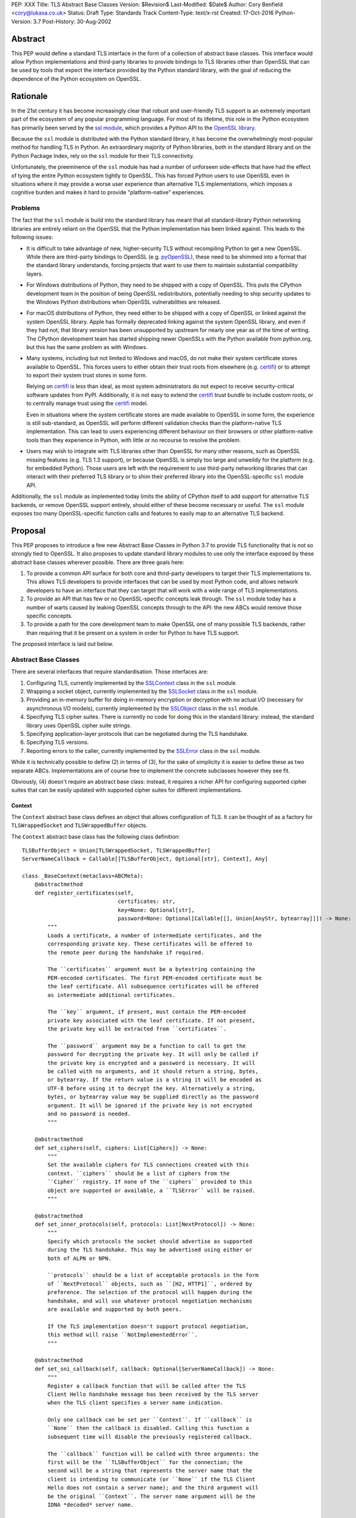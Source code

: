 PEP: XXX
Title: TLS Abstract Base Classes
Version: $Revision$
Last-Modified: $Date$
Author: Cory Benfield <cory@lukasa.co.uk>
Status: Draft
Type: Standards Track
Content-Type: text/x-rst
Created: 17-Oct-2016
Python-Version: 3.7
Post-History: 30-Aug-2002


Abstract
========

This PEP would define a standard TLS interface in the form of a collection of
abstract base classes. This interface would allow Python implementations and
third-party libraries to provide bindings to TLS libraries other than OpenSSL
that can be used by tools that expect the interface provided by the Python
standard library, with the goal of reducing the dependence of the Python
ecosystem on OpenSSL.


Rationale
=========

In the 21st century it has become increasingly clear that robust and
user-friendly TLS support is an extremely important part of the ecosystem of
any popular programming language. For most of its lifetime, this role in the
Python ecosystem has primarily been served by the `ssl module`_, which provides
a Python API to the `OpenSSL library`_.

Because the ``ssl`` module is distributed with the Python standard library, it
has become the overwhelmingly most-popular method for handling TLS in Python.
An extraordinary majority of Python libraries, both in the standard library and
on the Python Package Index, rely on the ``ssl`` module for their TLS
connectivity.

Unfortunately, the preeminence of the ``ssl`` module has had a number of
unforseen side-effects that have had the effect of tying the entire Python
ecosystem tightly to OpenSSL. This has forced Python users to use OpenSSL even
in situations where it may provide a worse user experience than alternative TLS
implementations, which imposes a cognitive burden and makes it hard to provide
"platform-native" experiences.


Problems
--------

The fact that the ``ssl`` module is build into the standard library has meant
that all standard-library Python networking libraries are entirely reliant on
the OpenSSL that the Python implementation has been linked against. This
leads to the following issues:

* It is difficult to take advantage of new, higher-security TLS without
  recompiling Python to get a new OpenSSL. While there are third-party bindings
  to OpenSSL (e.g. `pyOpenSSL`_), these need to be shimmed into a format that
  the standard library understands, forcing projects that want to use them to
  maintain substantial compatibility layers.

* For Windows distributions of Python, they need to be shipped with a copy of
  OpenSSL. This puts the CPython development team in the position of being
  OpenSSL redistributors, potentially needing to ship security updates to the
  Windows Python distributions when OpenSSL vulnerabilities are released.

* For macOS distributions of Python, they need either to be shipped with a copy
  of OpenSSL or linked against the system OpenSSL library. Apple has formally
  deprecated linking against the system OpenSSL library, and even if they had
  not, that library version has been unsupported by upstream for nearly one
  year as of the time of writing. The CPython development team has started
  shipping newer OpenSSLs with the Python available from python.org, but this
  has the same problem as with Windows.

* Many systems, including but not limited to Windows and macOS, do not make
  their system certificate stores available to OpenSSL. This forces users to
  either obtain their trust roots from elsewhere (e.g. `certifi`_) or to
  attempt to export their system trust stores in some form.

  Relying on `certifi`_ is less than ideal, as most system administrators do
  not expect to receive security-critical software updates from PyPI.
  Additionally, it is not easy to extend the `certifi`_ trust bundle to include
  custom roots, or to centrally manage trust using the `certifi`_ model.

  Even in situations where the system certificate stores are made available to
  OpenSSL in some form, the experience is still sub-standard, as OpenSSL will
  perform different validation checks than the platform-native TLS
  implementation. This can lead to users experiencing different behaviour on
  their browsers or other platform-native tools than they experience in Python,
  with little or no recourse to resolve the problem.

* Users may wish to integrate with TLS libraries other than OpenSSL for many
  other reasons, such as OpenSSL missing features (e.g. TLS 1.3 support), or
  because OpenSSL is simply too large and unweildy for the platform (e.g. for
  embedded Python). Those users are left with the requirement to use
  third-party networking libraries that can interact with their preferred TLS
  library or to shim their preferred library into the OpenSSL-specific ``ssl``
  module API.

Additionally, the ``ssl`` module as implemented today limits the ability of
CPython itself to add support for alternative TLS backends, or remove OpenSSL
support entirely, should either of these become necessary or useful. The
``ssl`` module exposes too many OpenSSL-specific function calls and features to
easily map to an alternative TLS backend.


Proposal
========

This PEP proposes to introduce a few new Abstract Base Classes in Python 3.7 to
provide TLS functionality that is not so strongly tied to OpenSSL. It also
proposes to update standard library modules to use only the interface exposed
by these abstract base classes wherever possible. There are three goals here:

1. To provide a common API surface for both core and third-party developers to
   target their TLS implementations to. This allows TLS developers to provide
   interfaces that can be used by most Python code, and allows network
   developers to have an interface that they can target that will work with a
   wide range of TLS implementations.
2. To provide an API that has few or no OpenSSL-specific concepts leak through.
   The ``ssl`` module today has a number of warts caused by leaking OpenSSL
   concepts through to the API: the new ABCs would remove those specific
   concepts.
3. To provide a path for the core development team to make OpenSSL one of many
   possible TLS backends, rather than requiring that it be present on a system
   in order for Python to have TLS support.

The proposed interface is laid out below.


Abstract Base Classes
---------------------

There are several interfaces that require standardisation. Those interfaces
are:

1. Configuring TLS, currently implemented by the `SSLContext`_ class in the
   ``ssl`` module.
2. Wrapping a socket object, currently implemented by the `SSLSocket`_ class
   in the ``ssl`` module.
3. Providing an in-memory buffer for doing in-memory encryption or decryption
   with no actual I/O (necessary for asynchronous I/O models), currently
   implemented by the `SSLObject`_ class in the ``ssl`` module.
4. Specifying TLS cipher suites. There is currently no code for doing this in
   the standard library: instead, the standard library uses OpenSSL cipher
   suite strings.
5. Specifying application-layer protocols that can be negotiated during the
   TLS handshake.
6. Specifying TLS versions.
7. Reporting errors to the caller, currently implemented by the `SSLError`_
   class in the ``ssl`` module.

While it is technically possible to define (2) in terms of (3), for the sake of
simplicity it is easier to define these as two separate ABCs. Implementations
are of course free to implement the concrete subclasses however they see fit.

Obviously, (4) doesn't require an abstract base class: instead, it requires a
richer API for configuring supported cipher suites that can be easily updated
with supported cipher suites for different implementations.

Context
~~~~~~~

The ``Context`` abstract base class defines an object that allows configuration
of TLS. It can be thought of as a factory for ``TLSWrappedSocket`` and
``TLSWrappedBuffer`` objects.

The ``Context`` abstract base class has the following class definition::

    TLSBufferObject = Union[TLSWrappedSocket, TLSWrappedBuffer]
    ServerNameCallback = Callable[[TLSBufferObject, Optional[str], Context], Any]

    class _BaseContext(metaclass=ABCMeta):
        @abstractmethod
        def register_certificates(self,
                                  certificates: str,
                                  key=None: Optional[str],
                                  password=None: Optional[Callable[[], Union[AnyStr, bytearray]]]) -> None:
            """
            Loads a certificate, a number of intermediate certificates, and the
            corresponding private key. These certificates will be offered to
            the remote peer during the handshake if required.

            The ``certificates`` argument must be a bytestring containing the
            PEM-encoded certificates. The first PEM-encoded certificate must be
            the leaf certificate. All subsequence certificates will be offered
            as intermediate additional certificates.

            The ``key`` argument, if present, must contain the PEM-encoded
            private key associated with the leaf certificate. If not present,
            the private key will be extracted from ``certificates``.

            The ``password`` argument may be a function to call to get the
            password for decrypting the private key. It will only be called if
            the private key is encrypted and a password is necessary. It will
            be called with no arguments, and it should return a string, bytes,
            or bytearray. If the return value is a string it will be encoded as
            UTF-8 before using it to decrypt the key. Alternatively a string,
            bytes, or bytearray value may be supplied directly as the password
            argument. It will be ignored if the private key is not encrypted
            and no password is needed.
            """

        @abstractmethod
        def set_ciphers(self, ciphers: List[Ciphers]) -> None:
            """
            Set the available ciphers for TLS connections created with this
            context. ``ciphers`` should be a list of ciphers from the
            ``Cipher`` registry. If none of the ``ciphers`` provided to this
            object are supported or available, a ``TLSError`` will be raised.
            """

        @abstractmethod
        def set_inner_protocols(self, protocols: List[NextProtocol]) -> None:
            """
            Specify which protocols the socket should advertise as supported
            during the TLS handshake. This may be advertised using either or
            both of ALPN or NPN.

            ``protocols`` should be a list of acceptable protocols in the form
            of ``NextProtocol`` objects, such as ``[H2, HTTP1]``, ordered by
            preference. The selection of the protocol will happen during the
            handshake, and will use whatever protocol negotiation mechanisms
            are available and supported by both peers.

            If the TLS implementation doesn't support protocol negotiation,
            this method will raise ``NotImplementedError``.
            """

        @abstractmethod
        def set_sni_callback(self, callback: Optional[ServerNameCallback]) -> None:
            """
            Register a callback function that will be called after the TLS
            Client Hello handshake message has been received by the TLS server
            when the TLS client specifies a server name indication.

            Only one callback can be set per ``Context``. If ``callback`` is
            ``None`` then the callback is disabled. Calling this function a
            subsequent time will disable the previously registered callback.

            The ``callback`` function will be called with three arguments: the
            first will be the ``TLSBufferObject`` for the connection; the
            second will be a string that represents the server name that the
            client is intending to communicate (or ``None`` if the TLS Client
            Hello does not contain a server name); and the third argument will
            be the original ``Context``. The server name argument will be the
            IDNA *decoded* server name.

            The ``callback`` must return ``None`` to allow negotiation to
            continue. Other return values signal errors. Attempting to control
            what error is signaled by the underlying TLS implementation is not
            specified in this API, but is up to the concrete implementation to
            handle.
            """

        @abstractmethod
        def set_version_range(self, lower_bound=None: Optional[TLSVersion],
                              upper_bound=None: Optional[TLSVersion]) -> None:
            """
            Set the minumum and maximum versions of TLS that should be allowed
            on TLS connections made by this context.

            If present, ``lower_bound`` will set the lowest acceptable TLS
            version. If present, ``upper_bound`` will set the highest
            acceptable TLS version. If either argument is ``None``, this will
            leave that bound unchanged.
            """

        @abstractmethod
        def wrap_socket(self, socket: socket.socket, server_side=False: bool,
                        auto_handshake=True: bool,
                        server_hostname=None: Optional[str]) -> TLSWrappedSocket:
            """
            Wrap an existing Python socket object ``socket`` and return a
            ``TLSWrappedSocket`` object. ``socket`` must be a ``SOCK_STREAM``
            socket: all other socket types are unsupported.

            The returned SSL socket is tied to the context, its settings and
            certificates.

            The parameter ``server_side`` is a boolean which identifies whether
            server-side or client-side behavior is desired from this socket.

            The parameter ``auto_handshake`` specifies whether to do the SSL
            handshake automatically after doing a ``socket.connect()``, or
            whether the application program will call it explicitly, by
            invoking the ``TLSWrappedSocket.do_handshake()`` method. Calling
            ``TLSWrappedSocket.do_handshake()`` explicitly gives the program
            control over the blocking behavior of the socket I/O involved in
            the handshake.

            On client connections, the optional parameter ``server_hostname``
            specifies the hostname of the service which we are connecting to.
            This allows a single server to host multiple SSL-based services
            with distinct certificates, quite similarly to HTTP virtual hosts.
            Specifying ``server_hostname`` will raise a ValueError if
            ``server_side`` is ``True``.
            """

        @abstractmethod
        def wrap_buffers(self, incoming: Any, outgoing: Any,
                         server_side=False: bool,
                         server_hostname=None: Optional[str]) -> TLSWrappedBuffer:
            """
            Wrap a pair of buffer objects (``incoming`` and ``outgoing``) to
            create an in-memory stream for TLS. The SSL routines will read data
            from ``incoming`` and decrypt it, and write encrypted data to
            ``outgoing``.

            The ``server_side`` and ``server_hostname`` parameters have the
            same meaning as in ``wrap_socket``.
            """


    class ClientContext(metaclass=ABCMeta):
        @abstractmethod
        def wrap_socket(self, socket: socket.socket,
                        auto_handshake=True: bool,
                        server_hostname=None: Optional[str]) -> TLSWrappedSocket:
            """
            Wrap an existing Python socket object ``socket`` and return a
            ``TLSWrappedSocket`` object. ``socket`` must be a ``SOCK_STREAM``
            socket: all other socket types are unsupported.

            The returned SSL socket is tied to the context, its settings and
            certificates.

            The parameter ``auto_handshake`` specifies whether to do the SSL
            handshake automatically after doing a ``socket.connect()``, or
            whether the application program will call it explicitly, by
            invoking the ``TLSWrappedSocket.do_handshake()`` method. Calling
            ``TLSWrappedSocket.do_handshake()`` explicitly gives the program
            control over the blocking behavior of the socket I/O involved in
            the handshake.

            The optional parameter ``server_hostname`` specifies the hostname
            of the service which we are connecting to. This allows a single
            server to host multiple SSL-based services with distinct
            certificates, quite similarly to HTTP virtual hosts.
            """

        @abstractmethod
        def wrap_buffers(self, incoming: Any, outgoing: Any,
                         server_hostname=None: Optional[str]) -> TLSWrappedBuffer:
            """
            Wrap a pair of buffer objects (``incoming`` and ``outgoing``) to
            create an in-memory stream for TLS. The SSL routines will read data
            from ``incoming`` and decrypt it, and write encrypted data to
            ``outgoing``.

            The ``server_hostname`` parameter has the same meaning as in
            ``wrap_socket``.
            """


    class ServerContext(metaclass=ABCMeta):
        @abstractmethod
        def wrap_socket(self, socket: socket.socket,
                        auto_handshake=True: bool) -> TLSWrappedSocket:
            """
            Wrap an existing Python socket object ``socket`` and return a
            ``TLSWrappedSocket`` object. ``socket`` must be a ``SOCK_STREAM``
            socket: all other socket types are unsupported.

            The returned SSL socket is tied to the context, its settings and
            certificates.

            The parameter ``auto_handshake`` specifies whether to do the SSL
            handshake automatically after doing a ``socket.connect()``, or
            whether the application program will call it explicitly, by
            invoking the ``TLSWrappedSocket.do_handshake()`` method. Calling
            ``TLSWrappedSocket.do_handshake()`` explicitly gives the program
            control over the blocking behavior of the socket I/O involved in
            the handshake.
            """

        @abstractmethod
        def wrap_buffers(self, incoming: Any, outgoing: Any) -> TLSWrappedBuffer:
            """
            Wrap a pair of buffer objects (``incoming`` and ``outgoing``) to
            create an in-memory stream for TLS. The SSL routines will read data
            from ``incoming`` and decrypt it, and write encrypted data to
            ``outgoing``.
            """


Socket
~~~~~~

The socket-wrapper ABC will be defined by the ``TLSWrappedSocket`` ABC, which
has the following definition::

    class TLSWrappedSocket(metaclass=ABCMeta):
        # The various socket methods all must be implemented. Their definitions
        # have been elided from this class defintion in the PEP because they
        # aren't instructive.
        @abstractmethod
        def do_handshake(self) -> None:
            """
            Performs the TLS handshake. Also performs certificate validation
            and hostname verification.
            """

        @abstractmethod
        def cipher(self) -> Optional[Cipher]:
            """
            Returns the Cipher entry for the cipher that has been negotiated on
            the connection. If no connection has been negotiated, returns
            ``None``.
            """

        @abstractmethod
        def negotiated_protocol(self) -> Optional[NextProtocol]:
            """
            Returns the protocol that was selected during the TLS handshake.
            This selection may have been made using ALPN, NPN, or some future
            negotiation mechanism.

            If ``Context.set_inner_protocols()`` was not called, if the other
            party does not support protocol negotiation, if this socket does
            not support any of the peer's proposed protocols, or if the
            handshake has not happened yet, ``None`` is returned.
            """

        @property
        @abstractmethod
        def context(self) -> Context:
            """
            The ``Context`` object this socket is tied to.
            """

        @context.setter
        @abstractmethod
        def context(self, value: Context) -> None:
            """
            Set the value of the ``Context`` object this socket is tied to.
            This operation (changing the context) may not always be supported.
            """

        @abstractproperty
        def negotiated_tls_version(self) -> Optional[TLSVersion]:
            """
            The version of TLS that has been negotiated on this connection.
            """


Buffer
~~~~~~

The buffer-wrapper ABC will be defined by the ``TLSWrappedBuffer`` ABC, which
has the following definition::

    class TLSWrappedBuffer(metaclass=ABCMeta):
        @abstractmethod
        def read(self, len=1024: int, buffer=None: Any) -> Union[bytes, int]:
            """
            Read up to ``len`` bytes of data from the input buffer and return
            the result as a ``bytes`` instance. If ``buffer`` is specified,
            then read into the buffer instead, and return the number of bytes
            read.

            Raise ``WantReadError`` or ``WantWriteError`` if there is
            insufficient data in either the input or output buffer and the
            operation would have caused data to be written or read.

            As at any time a re-negotiation is possible, a call to ``read()``
            can also cause write operations.
            """

        @abstractmethod
        def write(self, buf: Any) -> int:
            """
            Write ``buf`` in encrypted form to the output buffer and return the
            number of bytes written. The ``buf`` argument must be an object
            supporting the buffer interface.

            Raise ``WantReadError`` or ``WantWriteError`` if there is
            insufficient data in either the input or output buffer and the
            operation would have caused data to be written or read.

            As at any time a re-negotiation is possible, a call to ``write()``
            can also cause read operations.
            """

        @abstractmethod
        def do_handshake(self) -> None:
            """
            Performs the TLS handshake. Also performs certificate validation
            and hostname verification.
            """

        @abstractmethod
        def cipher(self) -> Optional[Cipher]:
            """
            Returns the Cipher entry for the cipher that has been negotiated on
            the connection. If no connection has been negotiated, returns
            ``None``.
            """

        @abstractmethod
        def negotiated_protocol(self) -> Optional[NextProtocol]:
            """
            Returns the protocol that was selected during the TLS handshake.
            This selection may have been made using ALPN, NPN, or some future
            negotiation mechanism.

            If ``Context.set_inner_protocols()`` was not called, if the other
            party does not support protocol negotiation, if this socket does
            not support any of the peer's proposed protocols, or if the
            handshake has not happened yet, ``None`` is returned.
            """

        @property
        @abstractmethod
        def context(self) -> Context:
            """
            The ``Context`` object this socket is tied to.
            """

        @context.setter
        @abstractmethod
        def context(self, value: Context) -> None:
            """
            Set the value of the ``Context`` object this socket is tied to.
            This operation (changing the context) may not always be supported.
            """

        @abstractproperty
        def negotiated_tls_version(self) -> Optional[TLSVersion]:
            """
            The version of TLS that has been negotiated on this connection.
            """


Cipher Suites
~~~~~~~~~~~~~

Todo

Protocol Negotiation
~~~~~~~~~~~~~~~~~~~~

Both NPN and ALPN allow for protocol negotiation as part of the HTTP/2
handshake. While NPN and ALPN are, at their fundamental level, built on top of
bytestrings, string-based APIs are frequently problematic as they allow for
errors in typing that can be hard to detect.

For this reason, this module would define a type that protocol negotiation
implementations can pass and be passed. This type would wrap a bytestring, but
allow for aliases for well-known protocols. This allows us to avoid the
problems inherent in typos for well-known protocols, while allowing the full
extensibility of the protocol negotiation layer if needed.

::

    NextProtocol = namedtuple('NextProtocol', ['name'])

    H2 = NextProtocol(b'h2')
    H2C = NextProtocol(b'h2c')
    HTTP1 = NextProtocol(b'http/1.1')
    WEBRTC = NextProtocol(b'webrtc')
    C_WEBRTC = NextProtocol(b'c-webrtc')
    FTP = NextProtocol(b'ftp')
    STUN = NextProtocol(b'stun.nat-discovery')
    TURN = NextProtocol(b'stun.turn')

TLS Versions
~~~~~~~~~~~~

It is often useful to be able to restrict the versions of TLS you're willing to
support. There are many security advantages in refusing to use old versions of
TLS, and some misbehaving servers will mishandle TLS clients advertising
support for newer versions.

The following enumerated type can be used to gate TLS versions. Forward-looking
applications should almost never set a maximum TLS version unless they
absolutely must, as a TLS backend that is newer than the Python that uses it
may support TLS versions that are not in this enumerated type.

Additionally, this enumerated type defines two additional flags that can always
be used to request either the lowest or highest TLS version supported by an
implementation.

::

    class TLSVersion(Enum):
        MINIMUM_SUPPORTED
        SSLv2
        SSLv3
        TLSv1
        TLSv1_1
        TLSv1_2
        TLSv1_3
        MAXIMUM_SUPPORTED


Errors
~~~~~~

This module would define three base classes for use with error handling. Unlike
the other classes defined here, these classes are not *abstract*, as they have
no behaviour. They exist simply to signal certain common behaviours. Backends
should subclass these exceptions in their own packages, but needn't define any
behaviour for them. These exceptions should *never* be thrown directly, they
should always be subclassed.

The definitions of the errors are below::

    class TLSError(Exception):
        """
        The base exception for all TLS related errors from any backend.
        Catching this error should be sufficient to catch *all* TLS errors,
        regardless of what backend is used.
        """

    class WantWriteError(TLSError):
        """
        A special signaling exception used only when non-blocking or
        buffer-only I/O is used. This error signals that the requested
        operation cannot complete until more data is written to the network,
        or until the output buffer is drained.
        """

    class WantReadError(TLSError):
        """
        A special signaling exception used only when non-blocking or
        buffer-only I/O is used. This error signals that the requested
        operation cannot complete until more data is read from the network, or
        until more data is available in the input buffer.
        """

Changes to the Standard Library
===============================

The portions of the standard library that interact with TLS should be revised
to use these ABCs. This will allow them to function with other TLS backends.
This includes the following modules:

- asyncio
- ftplib
- http.client
- imaplib
- nntplib
- poplib
- smtplib


Future
======

Major future TLS features may require revisions of these ABCs. These revisions
should be made cautiously: many backends may not be able to move forward
swiftly, and will be invalidated by changes in these ABCs. This is acceptable,
but wherever possible features that are specific to individual implementations
should not be added to the ABCs. The ABCs should restrict themselves to
high-level descriptions of IETF-specified features.


ToDo
====

* Consider adding a new parameter (``valid_subjects``?) to ``wrap_socket`` and
  ``wrap_buffers`` that specifies in a *typed* manner what kind of entries in
  the SAN field are acceptable. This would break the union between SNI and
  cert validation, which may be a good thing (you can't SNI an IP address, but
  you can validate a cert with one if you want).
* It's annoying that there's no type signature for fileobj. Do I really have to
  define one as part of this PEP? Otherwise, how do I define the types of the
  arguments to ``wrap_buffers``?
* Do we need ways to control hostname validation?
* Do we need ways to disable certificate validation altogether?
* Do we need to support getpeercert? Should we always return DER instead of the
  weird semi-structured thing?
* How do we load certs from locations on disk? What about HSMs?
* How do we signal to load certs from the OS? What happens if an implementation
  doesn't let you *not* load those certs?


References
==========

.. _ssl module: https://docs.python.org/3/library/ssl.html
.. _OpenSSL Library: https://www.openssl.org/
.. _PyOpenSSL: https://pypi.org/project/pyOpenSSL/
.. _certifi: https://pypi.org/project/certifi/
.. _SSLContext: https://docs.python.org/3/library/ssl.html#ssl.SSLContext
.. _SSLSocket: https://docs.python.org/3/library/ssl.html#ssl.SSLSocket
.. _SSLObject: https://docs.python.org/3/library/ssl.html#ssl.SSLObject
.. _SSLError: https://docs.python.org/3/library/ssl.html#ssl.SSLError


Copyright
=========

This document has been placed in the public domain.



..
   Local Variables:
   mode: indented-text
   indent-tabs-mode: nil
   sentence-end-double-space: t
   fill-column: 70
   coding: utf-8
   End:
